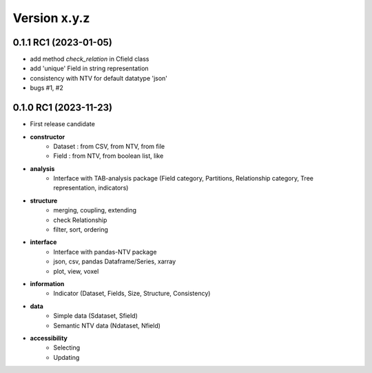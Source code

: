 Version x.y.z
=============

0.1.1 RC1 (2023-01-05)
--------------------

- add method `check_relation` in Cfield class
- add 'unique' Field in string representation 
- consistency with NTV for default datatype 'json'
- bugs #1, #2

0.1.0 RC1 (2023-11-23)
--------------------

- First release candidate

- **constructor**
    - Dataset : from CSV, from NTV, from file
    - Field : from NTV, from boolean list, like

- **analysis**
    - Interface with TAB-analysis package (Field category, Partitions, Relationship category, Tree representation, indicators)

- **structure**
    - merging, coupling, extending
    - check Relationship
    - filter, sort, ordering

- **interface**
    - Interface with pandas-NTV package 
    - json, csv, pandas Dataframe/Series, xarray
    - plot, view, voxel

- **information**
    - Indicator (Dataset, Fields, Size, Structure, Consistency)

- **data**
    - Simple data (Sdataset, Sfield)
    - Semantic NTV data (Ndataset, Nfield)

- **accessibility**
    - Selecting 
    - Updating